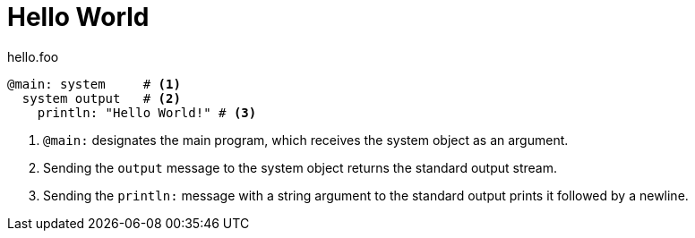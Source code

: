 = Hello World =

.hello.foo
----
@main: system     # <1>
  system output   # <2>
    println: "Hello World!" # <3>
----
<1> `@main:` designates the main program, which receives
the system object as an argument.
<2> Sending the `output` message to the system object
returns the standard output stream.
<3> Sending the `println:` message with a string argument
to the standard output prints it followed by a newline.
